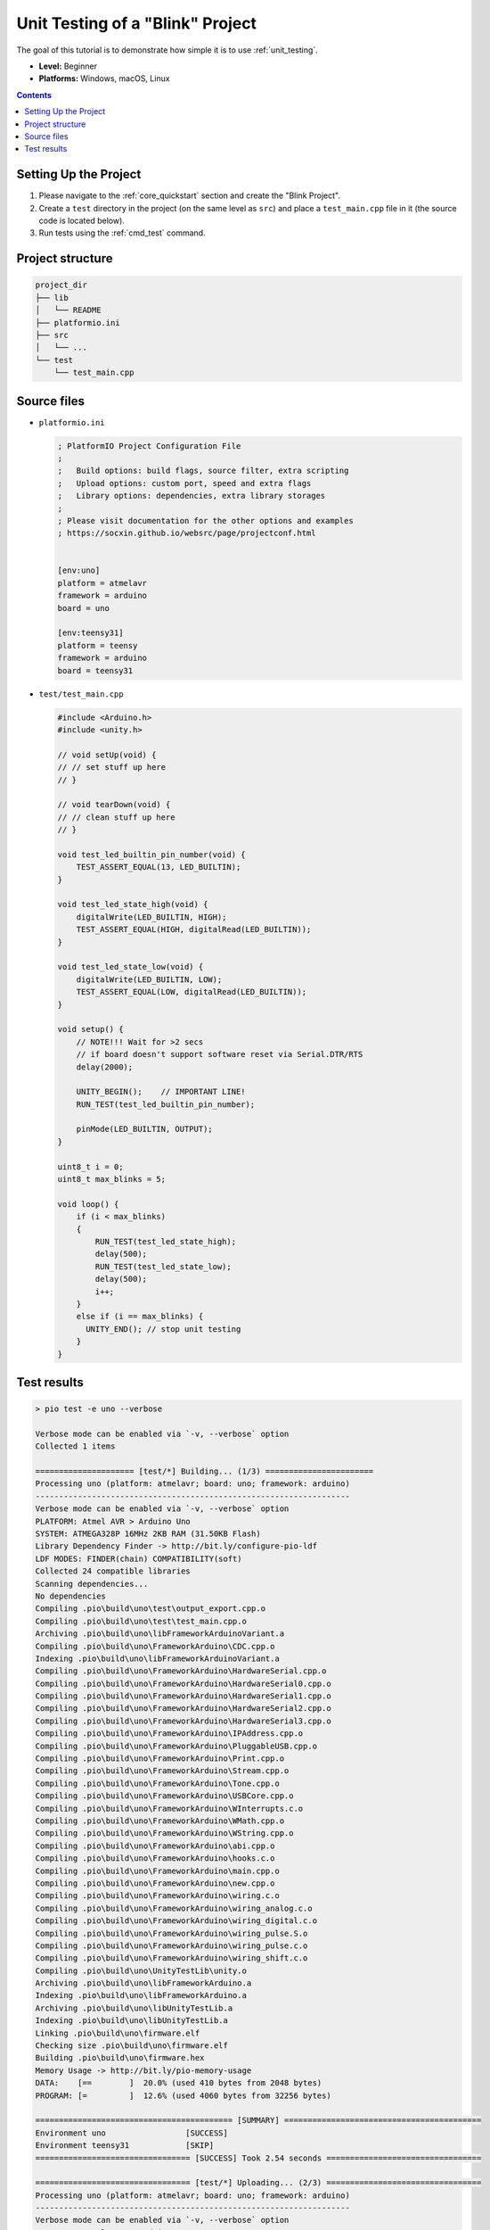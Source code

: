  
.. _tutorial_unit_testing_blink:

Unit Testing of a "Blink" Project
=================================

The goal of this tutorial is to demonstrate how simple it is to use :ref:`unit_testing`.

* **Level:** Beginner
* **Platforms:** Windows, macOS, Linux

.. contents:: Contents
    :local:

Setting Up the Project
----------------------

1. Please navigate to the :ref:`core_quickstart` section and create the "Blink Project".
2. Create a ``test`` directory in the project (on the same level as ``src``)
   and place a ``test_main.cpp`` file in it (the source code is located below).
3. Run tests using the :ref:`cmd_test` command.

Project structure
-----------------

.. code-block:: bash

    project_dir
    ├── lib
    │   └── README
    ├── platformio.ini
    ├── src
    │   └── ...
    └── test
        └── test_main.cpp

Source files
------------

* ``platformio.ini``

  .. code-block:: ini

      ; PlatformIO Project Configuration File
      ;
      ;   Build options: build flags, source filter, extra scripting
      ;   Upload options: custom port, speed and extra flags
      ;   Library options: dependencies, extra library storages
      ;
      ; Please visit documentation for the other options and examples
      ; https://socxin.github.io/websrc/page/projectconf.html


      [env:uno]
      platform = atmelavr
      framework = arduino
      board = uno

      [env:teensy31]
      platform = teensy
      framework = arduino
      board = teensy31

* ``test/test_main.cpp``

  .. code-block:: cpp

      #include <Arduino.h>
      #include <unity.h>

      // void setUp(void) {
      // // set stuff up here
      // }

      // void tearDown(void) {
      // // clean stuff up here
      // }

      void test_led_builtin_pin_number(void) {
          TEST_ASSERT_EQUAL(13, LED_BUILTIN);
      }

      void test_led_state_high(void) {
          digitalWrite(LED_BUILTIN, HIGH);
          TEST_ASSERT_EQUAL(HIGH, digitalRead(LED_BUILTIN));
      }

      void test_led_state_low(void) {
          digitalWrite(LED_BUILTIN, LOW);
          TEST_ASSERT_EQUAL(LOW, digitalRead(LED_BUILTIN));
      }

      void setup() {
          // NOTE!!! Wait for >2 secs
          // if board doesn't support software reset via Serial.DTR/RTS
          delay(2000);

          UNITY_BEGIN();    // IMPORTANT LINE!
          RUN_TEST(test_led_builtin_pin_number);

          pinMode(LED_BUILTIN, OUTPUT);
      }

      uint8_t i = 0;
      uint8_t max_blinks = 5;

      void loop() {
          if (i < max_blinks)
          {
              RUN_TEST(test_led_state_high);
              delay(500);
              RUN_TEST(test_led_state_low);
              delay(500);
              i++;
          }
          else if (i == max_blinks) {
            UNITY_END(); // stop unit testing
          }
      }


Test results
------------

.. code::

    > pio test -e uno --verbose

    Verbose mode can be enabled via `-v, --verbose` option
    Collected 1 items

    ===================== [test/*] Building... (1/3) =======================
    Processing uno (platform: atmelavr; board: uno; framework: arduino)
    -------------------------------------------------------------------
    Verbose mode can be enabled via `-v, --verbose` option
    PLATFORM: Atmel AVR > Arduino Uno
    SYSTEM: ATMEGA328P 16MHz 2KB RAM (31.50KB Flash)
    Library Dependency Finder -> http://bit.ly/configure-pio-ldf
    LDF MODES: FINDER(chain) COMPATIBILITY(soft)
    Collected 24 compatible libraries
    Scanning dependencies...
    No dependencies
    Compiling .pio\build\uno\test\output_export.cpp.o
    Compiling .pio\build\uno\test\test_main.cpp.o
    Archiving .pio\build\uno\libFrameworkArduinoVariant.a
    Compiling .pio\build\uno\FrameworkArduino\CDC.cpp.o
    Indexing .pio\build\uno\libFrameworkArduinoVariant.a
    Compiling .pio\build\uno\FrameworkArduino\HardwareSerial.cpp.o
    Compiling .pio\build\uno\FrameworkArduino\HardwareSerial0.cpp.o
    Compiling .pio\build\uno\FrameworkArduino\HardwareSerial1.cpp.o
    Compiling .pio\build\uno\FrameworkArduino\HardwareSerial2.cpp.o
    Compiling .pio\build\uno\FrameworkArduino\HardwareSerial3.cpp.o
    Compiling .pio\build\uno\FrameworkArduino\IPAddress.cpp.o
    Compiling .pio\build\uno\FrameworkArduino\PluggableUSB.cpp.o
    Compiling .pio\build\uno\FrameworkArduino\Print.cpp.o
    Compiling .pio\build\uno\FrameworkArduino\Stream.cpp.o
    Compiling .pio\build\uno\FrameworkArduino\Tone.cpp.o
    Compiling .pio\build\uno\FrameworkArduino\USBCore.cpp.o
    Compiling .pio\build\uno\FrameworkArduino\WInterrupts.c.o
    Compiling .pio\build\uno\FrameworkArduino\WMath.cpp.o
    Compiling .pio\build\uno\FrameworkArduino\WString.cpp.o
    Compiling .pio\build\uno\FrameworkArduino\abi.cpp.o
    Compiling .pio\build\uno\FrameworkArduino\hooks.c.o
    Compiling .pio\build\uno\FrameworkArduino\main.cpp.o
    Compiling .pio\build\uno\FrameworkArduino\new.cpp.o
    Compiling .pio\build\uno\FrameworkArduino\wiring.c.o
    Compiling .pio\build\uno\FrameworkArduino\wiring_analog.c.o
    Compiling .pio\build\uno\FrameworkArduino\wiring_digital.c.o
    Compiling .pio\build\uno\FrameworkArduino\wiring_pulse.S.o
    Compiling .pio\build\uno\FrameworkArduino\wiring_pulse.c.o
    Compiling .pio\build\uno\FrameworkArduino\wiring_shift.c.o
    Compiling .pio\build\uno\UnityTestLib\unity.o
    Archiving .pio\build\uno\libFrameworkArduino.a
    Indexing .pio\build\uno\libFrameworkArduino.a
    Archiving .pio\build\uno\libUnityTestLib.a
    Indexing .pio\build\uno\libUnityTestLib.a
    Linking .pio\build\uno\firmware.elf
    Checking size .pio\build\uno\firmware.elf
    Building .pio\build\uno\firmware.hex
    Memory Usage -> http://bit.ly/pio-memory-usage
    DATA:    [==        ]  20.0% (used 410 bytes from 2048 bytes)
    PROGRAM: [=         ]  12.6% (used 4060 bytes from 32256 bytes)

    ========================================== [SUMMARY] ==========================================
    Environment uno                 [SUCCESS]
    Environment teensy31            [SKIP]
    ================================= [SUCCESS] Took 2.54 seconds =================================

    ================================= [test/*] Uploading... (2/3) =================================
    Processing uno (platform: atmelavr; board: uno; framework: arduino)
    -------------------------------------------------------------------
    Verbose mode can be enabled via `-v, --verbose` option
    PLATFORM: Atmel AVR > Arduino Uno
    SYSTEM: ATMEGA328P 16MHz 2KB RAM (31.50KB Flash)
    Library Dependency Finder -> http://bit.ly/configure-pio-ldf
    LDF MODES: FINDER(chain) COMPATIBILITY(soft)
    Collected 24 compatible libraries
    Scanning dependencies...
    No dependencies
    Checking size .pio\build\uno\firmware.elf
    Memory Usage -> http://bit.ly/pio-memory-usage
    DATA:    [==        ]  20.0% (used 410 bytes from 2048 bytes)
    PROGRAM: [=         ]  12.6% (used 4060 bytes from 32256 bytes)
    Configuring upload protocol...
    AVAILABLE: arduino
    CURRENT: upload_protocol = arduino
    Looking for upload port...
    Auto-detected: COM18
    Uploading .pio\build\uno\firmware.hex

    avrdude: AVR device initialized and ready to accept instructions

    Reading | ################################################## | 100% 0.00s

    avrdude: Device signature = 0x1e950f (probably m328p)
    avrdude: reading input file ".pio\build\uno\firmware.hex"
    avrdude: writing flash (4060 bytes):

    Writing | ################################################## | 100% 0.76s

    avrdude: 4060 bytes of flash written
    avrdude: verifying flash memory against .pio\build\uno\firmware.hex:
    avrdude: load data flash data from input file .pio\build\uno\firmware.hex:
    avrdude: input file .pio\build\uno\firmware.hex contains 4060 bytes
    avrdude: reading on-chip flash data:

    Reading | ################################################## | 100% 0.48s

    avrdude: verifying ...
    avrdude: 4060 bytes of flash verified

    avrdude: safemode: Fuses OK (E:00, H:00, L:00)

    avrdude done.  Thank you.


    =============================== [SUMMARY] ================================
    Environment uno                 [SUCCESS]
    Environment teensy31            [SKIP]
     ====================== [SUCCESS] Took 4.45 seconds ======================

    ================================== [test/*] Testing... (3/3) ==================================
    If you don't see any output for the first 10 secs, please reset board (press reset button)

    test\test_main.cpp:30:test_led_builtin_pin_number       [PASSED]
    test\test_main.cpp:41:test_led_state_high       [PASSED]
    test\test_main.cpp:43:test_led_state_low        [PASSED]
    test\test_main.cpp:41:test_led_state_high       [PASSED]
    test\test_main.cpp:43:test_led_state_low        [PASSED]
    test\test_main.cpp:41:test_led_state_high       [PASSED]
    test\test_main.cpp:43:test_led_state_low        [PASSED]
    test\test_main.cpp:41:test_led_state_high       [PASSED]
    test\test_main.cpp:43:test_led_state_low        [PASSED]
    test\test_main.cpp:41:test_led_state_high       [PASSED]
    test\test_main.cpp:43:test_led_state_low        [PASSED]
    -----------------------
    11 Tests 0 Failures 0 Ignored

    ============================ [TEST SUMMARY] ==============================
    test/*/env:uno  [PASSED]
    test/*/env:teensy31     [IGNORED]
    ==================== [PASSED] Took 12.99 seconds =========================
